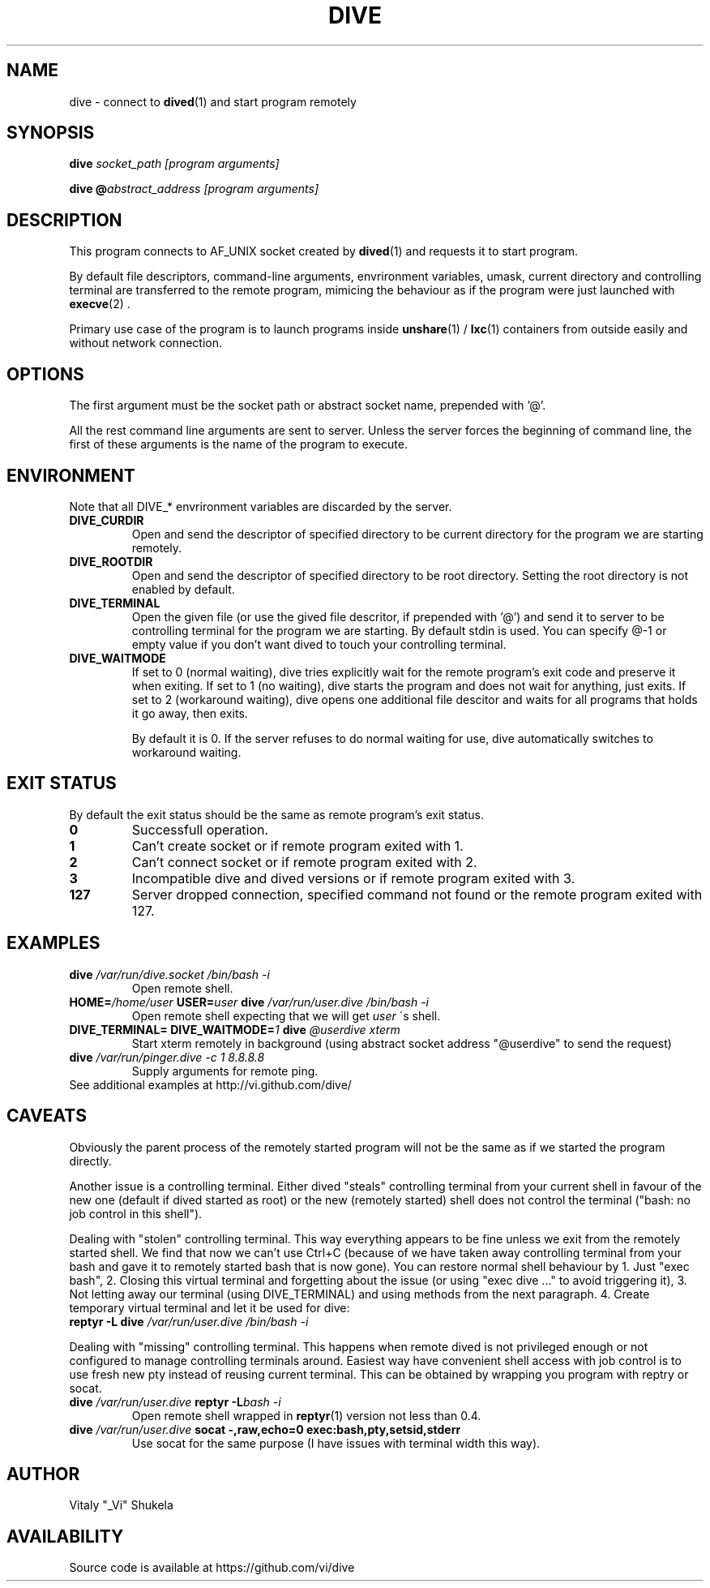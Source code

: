 .TH DIVE 1 2013-03-12 v1.2

.SH NAME

dive - connect to
.BR dived (1)
and start program remotely

.SH SYNOPSIS

.BI "dive " "socket_path [program arguments]"

.BI "dive @" "abstract_address [program arguments]"

.SH DESCRIPTION

This program connects to AF_UNIX socket created by
.BR dived (1)
and requests it to start program.

.P
By default file descriptors, command-line arguments, envrironment variables,
umask, current directory and controlling terminal are transferred to the
remote program, mimicing the behaviour as if the program were just launched
with
.BR execve (2)
\[char46]

.P
Primary use case of the program is to launch programs inside
.BR unshare (1)
/
.BR lxc (1)
containers from outside easily and without network connection.

.SH OPTIONS

The first argument must be the socket path
or abstract socket name, prepended with '@'.

All the rest command line arguments are sent to server.
Unless the server forces the beginning of command line,
the first of these arguments is the name of the program to execute.

.SH ENVIRONMENT

Note that all DIVE_* envrironment variables are discarded by the server.

.TP
.B DIVE_CURDIR
Open and send the descriptor of specified directory to be current directory
for the program we are starting remotely.

.TP
.B DIVE_ROOTDIR
Open and send the descriptor of specified directory to be root directory.
Setting the root directory is not enabled by default.

.TP
.B DIVE_TERMINAL
Open the given file
(or use the gived file descritor, if prepended with '@')
and send it to server to be controlling terminal for the program we are starting.
By default stdin is used. You can specify @-1 or empty value if you don't want
dived to touch your controlling terminal.

.TP
.B DIVE_WAITMODE
If set to 0 (normal waiting), dive tries explicitly wait for the remote program's exit code
and preserve it when exiting.
If set to 1 (no waiting), dive starts the program and does not wait for anything, just exits.
If set to 2 (workaround waiting), dive opens one additional file descitor and waits for all programs
that holds it go away, then exits.

By default it is 0. If the server refuses to do normal waiting for use, dive automatically
switches to workaround waiting.

.SH EXIT STATUS
By default the exit status should be the same as remote program's exit status.

.TP
.B 0
Successfull operation.

.TP
.B 1
Can't create socket or if remote program exited with 1.

.TP
.B 2
Can't connect socket or if remote program exited with 2.

.TP
.B 3
Incompatible dive and dived versions or if remote program exited with 3.

.TP
.B 127
Server dropped connection, specified command not found or the remote program exited with 127.


.SH EXAMPLES

.TP 
.BI dive   " /var/run/dive.socket /bin/bash -i"
Open remote shell.

.TP
.BI HOME= "/home/user " USER=  "user "  "dive "   "/var/run/user.dive /bin/bash -i"
Open remote shell expecting that we will get 
.I user
\'s shell.

.TP
.BI "DIVE_TERMINAL="   " "  "DIVE_WAITMODE=" "1 "   "dive "  "@userdive xterm"
Start xterm remotely in background (using abstract socket address "@userdive" to send the request)

.TP
.BI "dive " "/var/run/pinger.dive " ""  "-c 1 8.8.8.8"
Supply arguments for remote ping.

.TP
See additional examples at http://vi.github.com/dive/


.SH CAVEATS
Obviously the parent process of the remotely started program will not be
the same as if we started the program directly.

Another issue is a controlling terminal.
Either dived "steals"
controlling terminal from your current shell in favour of the new one (default
if dived started as root) or the new (remotely started) shell does not control
the terminal ("bash: no job control in this shell").

.P
Dealing with "stolen" controlling terminal. This way everything appears to be fine
unless we exit from the remotely started shell. We find that now we can't use
Ctrl+C (because of we have taken away controlling terminal from your bash
and gave it to remotely started bash that is now gone). You can restore
normal shell behaviour by 1. Just "exec bash", 2. Closing this virtual terminal
and forgetting about the issue (or using "exec dive ..." to avoid triggering it),
3. Not letting away our terminal (using DIVE_TERMINAL) and using methods from
the next paragraph. 4. Create temporary virtual terminal and let it be used for dive:

.TP
.BI "reptyr -L dive " "/var/run/user.dive /bin/bash -i"


.P
Dealing with "missing" controlling terminal. This happens when remote dived is
not privileged enough or not configured to manage controlling terminals around.
Easiest way have convenient shell access with job control is to use fresh new pty
instead of reusing current terminal.
This can be obtained by wrapping you program with reptry or socat.

.TP
.BI "dive " "/var/run/user.dive " "reptyr -L"  "bash -i"
Open remote shell wrapped in 
.BR reptyr (1)
version not less than 0.4.

.TP
.BI "dive " "/var/run/user.dive " "socat -,raw,echo=0 exec:bash,pty,setsid,stderr"
Use socat for the same purpose (I have issues with terminal width this way).

.SH AUTHOR
Vitaly "_Vi" Shukela

.SH AVAILABILITY
Source code is available at https://github.com/vi/dive
